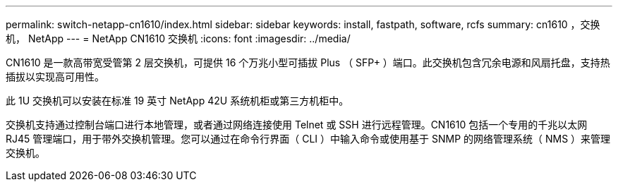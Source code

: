 ---
permalink: switch-netapp-cn1610/index.html 
sidebar: sidebar 
keywords: install, fastpath, software, rcfs 
summary: cn1610 ，交换机， NetApp 
---
= NetApp CN1610 交换机
:icons: font
:imagesdir: ../media/


[role="lead"]
CN1610 是一款高带宽受管第 2 层交换机，可提供 16 个万兆小型可插拔 Plus （ SFP+ ）端口。此交换机包含冗余电源和风扇托盘，支持热插拔以实现高可用性。

此 1U 交换机可以安装在标准 19 英寸 NetApp 42U 系统机柜或第三方机柜中。

交换机支持通过控制台端口进行本地管理，或者通过网络连接使用 Telnet 或 SSH 进行远程管理。CN1610 包括一个专用的千兆以太网 RJ45 管理端口，用于带外交换机管理。您可以通过在命令行界面（ CLI ）中输入命令或使用基于 SNMP 的网络管理系统（ NMS ）来管理交换机。
